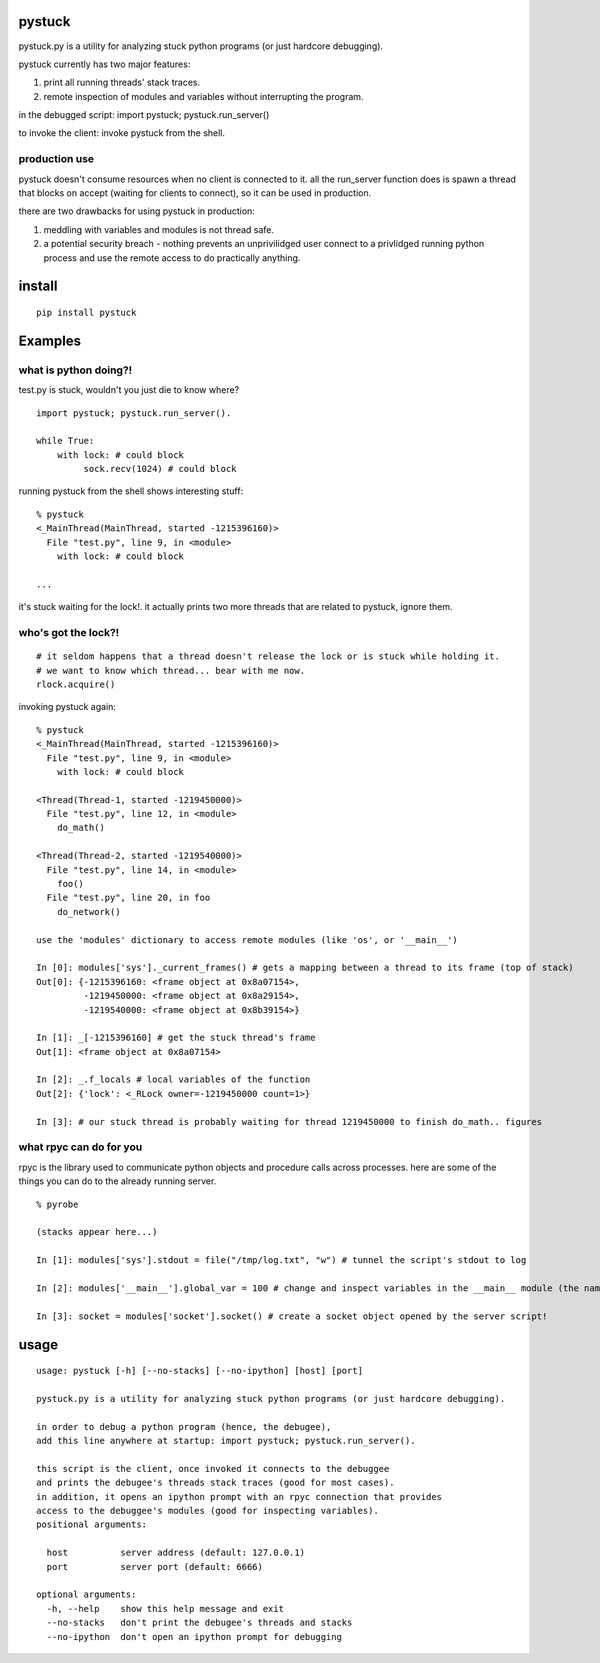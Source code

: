 =======
pystuck
=======

pystuck.py is a utility for analyzing stuck python programs (or just hardcore debugging).

pystuck currently has two major features:

1. print all running threads' stack traces.
2. remote inspection of modules and variables without interrupting the program.

in the debugged script: import pystuck; pystuck.run_server()

to invoke the client: invoke pystuck from the shell.

production use
==============

pystuck doesn't consume resources when no client is connected to it. 
all the run_server function does is spawn a thread that blocks on accept (waiting for clients to connect), so it can be used in production.


there are two drawbacks for using pystuck in production:

1. meddling with variables and modules is not thread safe.
2. a potential security breach - nothing prevents an unprivilidged user connect to a privlidged running python process and use the remote access to do practically anything.

=======
install
=======

::

    pip install pystuck

========
Examples
========

what is python doing?!
======================

test.py is stuck, wouldn't you just die to know where?

::

    import pystuck; pystuck.run_server().

    while True:
        with lock: # could block
             sock.recv(1024) # could block
  
running pystuck from the shell shows interesting stuff:

::
    
    % pystuck
    <_MainThread(MainThread, started -1215396160)>
      File "test.py", line 9, in <module>
        with lock: # could block

    ...

it's stuck waiting for the lock!.
it actually prints two more threads that are related to pystuck, ignore them.

who's got the lock?!
====================

::

    # it seldom happens that a thread doesn't release the lock or is stuck while holding it.
    # we want to know which thread... bear with me now.
    rlock.acquire() 

invoking pystuck again:

::
  
    % pystuck
    <_MainThread(MainThread, started -1215396160)>
      File "test.py", line 9, in <module>
        with lock: # could block
    
    <Thread(Thread-1, started -1219450000)>
      File "test.py", line 12, in <module>
        do_math()
  
    <Thread(Thread-2, started -1219540000)>
      File "test.py", line 14, in <module>
        foo()
      File "test.py", line 20, in foo
        do_network()

    use the 'modules' dictionary to access remote modules (like 'os', or '__main__')

    In [0]: modules['sys']._current_frames() # gets a mapping between a thread to its frame (top of stack)
    Out[0]: {-1215396160: <frame object at 0x8a07154>, 
             -1219450000: <frame object at 0x8a29154>,
             -1219540000: <frame object at 0x8b39154>}
             
    In [1]: _[-1215396160] # get the stuck thread's frame
    Out[1]: <frame object at 0x8a07154> 
    
    In [2]: _.f_locals # local variables of the function
    Out[2]: {'lock': <_RLock owner=-1219450000 count=1>}

    In [3]: # our stuck thread is probably waiting for thread 1219450000 to finish do_math.. figures

what rpyc can do for you
========================

rpyc is the library used to communicate python objects and procedure calls across processes.
here are some of the things you can do to the already running server.

::
    
    % pyrobe
    
    (stacks appear here...)
 
    In [1]: modules['sys'].stdout = file("/tmp/log.txt", "w") # tunnel the script's stdout to log
    
    In [2]: modules['__main__'].global_var = 100 # change and inspect variables in the __main__ module (the name of the script when invoked like this: python script.py)

    In [3]: socket = modules['socket'].socket() # create a socket object opened by the server script!
 
=====
usage
=====

:: 

   usage: pystuck [-h] [--no-stacks] [--no-ipython] [host] [port]

   pystuck.py is a utility for analyzing stuck python programs (or just hardcore debugging).

   in order to debug a python program (hence, the debugee),
   add this line anywhere at startup: import pystuck; pystuck.run_server().

   this script is the client, once invoked it connects to the debuggee
   and prints the debugee's threads stack traces (good for most cases).
   in addition, it opens an ipython prompt with an rpyc connection that provides
   access to the debuggee's modules (good for inspecting variables).
   positional arguments:

     host          server address (default: 127.0.0.1)
     port          server port (default: 6666)

   optional arguments:
     -h, --help    show this help message and exit
     --no-stacks   don't print the debugee's threads and stacks
     --no-ipython  don't open an ipython prompt for debugging
